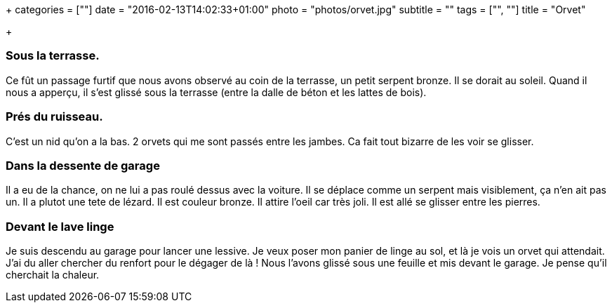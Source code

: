 +++
categories = [""]
date = "2016-02-13T14:02:33+01:00"
photo = "photos/orvet.jpg"
subtitle = ""
tags = ["", ""]
title = "Orvet"

+++

=== Sous la terrasse.

Ce fût un passage furtif que nous avons observé au coin de la terrasse, un petit serpent bronze. Il se dorait au soleil. Quand il nous a apperçu, il s'est glissé sous la terrasse (entre la dalle de béton et les lattes de bois).

=== Prés du ruisseau.

C'est un nid qu'on a la bas. 2 orvets qui me sont passés entre les jambes. Ca fait tout bizarre de les voir se glisser.

=== Dans la dessente de garage

Il a eu de la chance, on ne lui a pas roulé dessus avec la voiture. Il se déplace comme un serpent mais visiblement, ça n'en ait pas un. Il a plutot une tete de lézard. Il est couleur bronze. Il attire l'oeil car très joli. Il est allé se glisser entre les pierres.

=== Devant le lave linge

Je suis descendu au garage pour lancer une lessive. Je veux poser mon panier de linge au sol, et là je vois un orvet qui attendait. J'ai du aller chercher du renfort pour le dégager de là ! Nous l'avons glissé sous une feuille et mis devant le garage. Je pense qu'il cherchait la chaleur.

